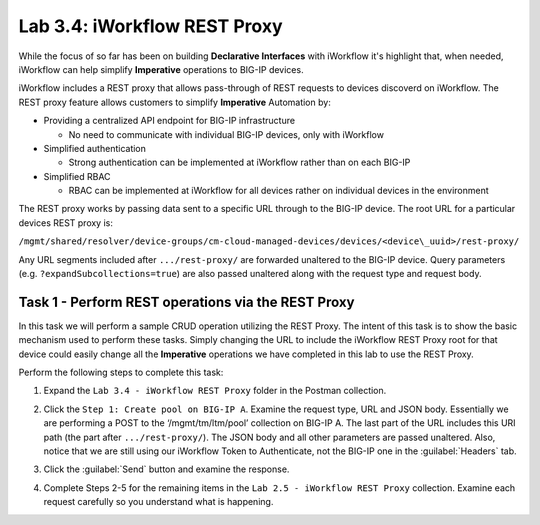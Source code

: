Lab 3.4: iWorkflow REST Proxy
-----------------------------

.. graphviz::

   digraph breadcrumb {
      rankdir="LR"
      ranksep=.4
      node [fontsize=10,style="rounded,filled",shape=box,color=gray72,margin="0.05,0.05",height=0.1] 
      fontname = "arial-bold" 
      fontsize = 10
      labeljust="l"
      subgraph cluster_provider {
         style = "rounded,filled"
         color = lightgrey
         height = .75
         label = "Service Templates, Catalog and Deployments"
         onboarding [label="Basics",color="palegreen"]
         templates [label="Templates",color="gray72"]
         catalog [label="Catalog",color="gray72"]
         deployments [label="Deployments",color="steelblue1"]
         onboarding -> templates -> catalog -> deployments
      }
   }

While the focus of so far has been on building **Declarative Interfaces**
with iWorkflow it's highlight that, when needed, iWorkflow can help simplify 
**Imperative** operations to BIG-IP devices.

iWorkflow includes a REST proxy that allows pass-through of REST requests to 
devices discoverd on iWorkflow. The REST proxy feature allows customers to 
simplify **Imperative** Automation by:

-  Providing a centralized API endpoint for BIG-IP infrastructure

   -  No need to communicate with individual BIG-IP devices, only with
      iWorkflow

-  Simplified authentication

   -  Strong authentication can be implemented at iWorkflow rather than
      on each BIG-IP

-  Simplified RBAC

   -  RBAC can be implemented at iWorkflow for all devices rather on
      individual devices in the environment

The REST proxy works by passing data sent to a specific URL through to
the BIG-IP device. The root URL for a particular devices REST proxy is:

``/mgmt/shared/resolver/device-groups/cm-cloud-managed-devices/devices/<device\_uuid>/rest-proxy/``

Any URL segments included after ``.../rest-proxy/`` are forwarded unaltered
to the BIG-IP device. Query parameters (e.g. ``?expandSubcollections=true``)
are also passed unaltered along with the request type and request body.

Task 1 - Perform REST operations via the REST Proxy
~~~~~~~~~~~~~~~~~~~~~~~~~~~~~~~~~~~~~~~~~~~~~~~~~~~

In this task we will perform a sample CRUD operation utilizing the REST
Proxy. The intent of this task is to show the basic mechanism used to
perform these tasks. Simply changing the URL to include the iWorkflow
REST Proxy root for that device could easily change all the **Imperative**
operations we have completed in this lab to use the REST Proxy.

Perform the following steps to complete this task:

#. Expand the ``Lab 3.4 - iWorkflow REST Proxy`` folder in the Postman
   collection.

#. Click the ``Step 1: Create pool on BIG-IP A``. Examine the request
   type, URL and JSON body. Essentially we are performing a POST to
   the ‘/mgmt/tm/ltm/pool’ collection on BIG-IP A. The last part of the
   URL includes this URI path (the part after ``.../rest-proxy/``). The
   JSON body and all other parameters are passed unaltered. Also,
   notice that we are still using our iWorkflow Token to Authenticate,
   not the BIG-IP one in the :guilabel:`Headers` tab.

   |image65|

#. Click the :guilabel:`Send` button and examine the response.

#. Complete Steps 2-5 for the remaining items in the 
   ``Lab 2.5 - iWorkflow REST Proxy`` collection. Examine each request 
   carefully so you understand what is happening.

.. |image65| image:: /_static/class1/image066.png
